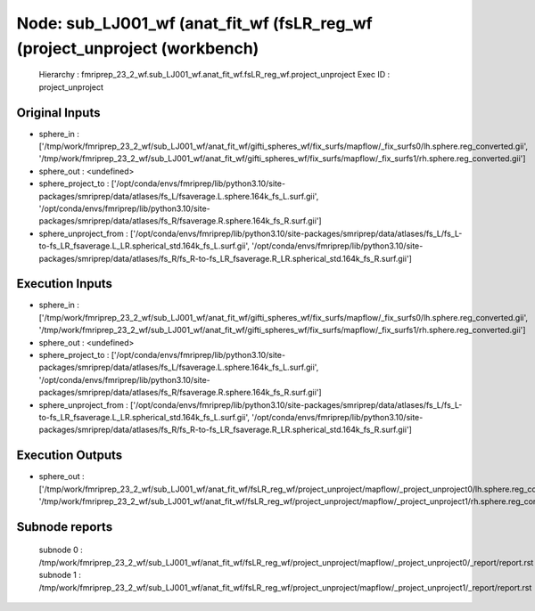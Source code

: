 Node: sub_LJ001_wf (anat_fit_wf (fsLR_reg_wf (project_unproject (workbench)
===========================================================================


 Hierarchy : fmriprep_23_2_wf.sub_LJ001_wf.anat_fit_wf.fsLR_reg_wf.project_unproject
 Exec ID : project_unproject


Original Inputs
---------------


* sphere_in : ['/tmp/work/fmriprep_23_2_wf/sub_LJ001_wf/anat_fit_wf/gifti_spheres_wf/fix_surfs/mapflow/_fix_surfs0/lh.sphere.reg_converted.gii', '/tmp/work/fmriprep_23_2_wf/sub_LJ001_wf/anat_fit_wf/gifti_spheres_wf/fix_surfs/mapflow/_fix_surfs1/rh.sphere.reg_converted.gii']
* sphere_out : <undefined>
* sphere_project_to : ['/opt/conda/envs/fmriprep/lib/python3.10/site-packages/smriprep/data/atlases/fs_L/fsaverage.L.sphere.164k_fs_L.surf.gii', '/opt/conda/envs/fmriprep/lib/python3.10/site-packages/smriprep/data/atlases/fs_R/fsaverage.R.sphere.164k_fs_R.surf.gii']
* sphere_unproject_from : ['/opt/conda/envs/fmriprep/lib/python3.10/site-packages/smriprep/data/atlases/fs_L/fs_L-to-fs_LR_fsaverage.L_LR.spherical_std.164k_fs_L.surf.gii', '/opt/conda/envs/fmriprep/lib/python3.10/site-packages/smriprep/data/atlases/fs_R/fs_R-to-fs_LR_fsaverage.R_LR.spherical_std.164k_fs_R.surf.gii']


Execution Inputs
----------------


* sphere_in : ['/tmp/work/fmriprep_23_2_wf/sub_LJ001_wf/anat_fit_wf/gifti_spheres_wf/fix_surfs/mapflow/_fix_surfs0/lh.sphere.reg_converted.gii', '/tmp/work/fmriprep_23_2_wf/sub_LJ001_wf/anat_fit_wf/gifti_spheres_wf/fix_surfs/mapflow/_fix_surfs1/rh.sphere.reg_converted.gii']
* sphere_out : <undefined>
* sphere_project_to : ['/opt/conda/envs/fmriprep/lib/python3.10/site-packages/smriprep/data/atlases/fs_L/fsaverage.L.sphere.164k_fs_L.surf.gii', '/opt/conda/envs/fmriprep/lib/python3.10/site-packages/smriprep/data/atlases/fs_R/fsaverage.R.sphere.164k_fs_R.surf.gii']
* sphere_unproject_from : ['/opt/conda/envs/fmriprep/lib/python3.10/site-packages/smriprep/data/atlases/fs_L/fs_L-to-fs_LR_fsaverage.L_LR.spherical_std.164k_fs_L.surf.gii', '/opt/conda/envs/fmriprep/lib/python3.10/site-packages/smriprep/data/atlases/fs_R/fs_R-to-fs_LR_fsaverage.R_LR.spherical_std.164k_fs_R.surf.gii']


Execution Outputs
-----------------


* sphere_out : ['/tmp/work/fmriprep_23_2_wf/sub_LJ001_wf/anat_fit_wf/fsLR_reg_wf/project_unproject/mapflow/_project_unproject0/lh.sphere.reg_converted_unprojected.surf.gii', '/tmp/work/fmriprep_23_2_wf/sub_LJ001_wf/anat_fit_wf/fsLR_reg_wf/project_unproject/mapflow/_project_unproject1/rh.sphere.reg_converted_unprojected.surf.gii']


Subnode reports
---------------


 subnode 0 : /tmp/work/fmriprep_23_2_wf/sub_LJ001_wf/anat_fit_wf/fsLR_reg_wf/project_unproject/mapflow/_project_unproject0/_report/report.rst
 subnode 1 : /tmp/work/fmriprep_23_2_wf/sub_LJ001_wf/anat_fit_wf/fsLR_reg_wf/project_unproject/mapflow/_project_unproject1/_report/report.rst

